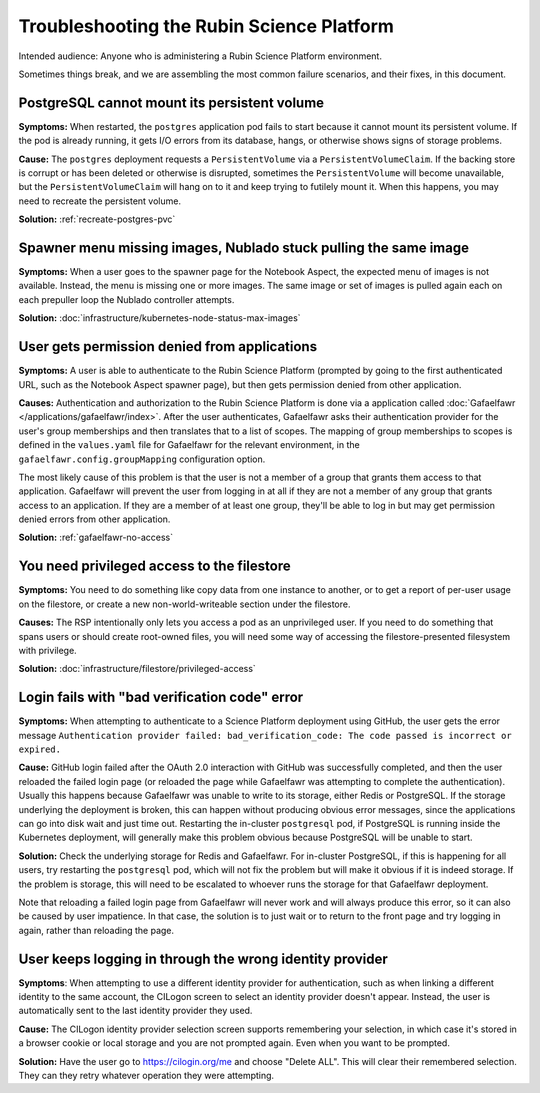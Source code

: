 ##########################################
Troubleshooting the Rubin Science Platform
##########################################

Intended audience: Anyone who is administering a Rubin Science Platform environment.

Sometimes things break, and we are assembling the most common failure scenarios, and their fixes, in this document.

PostgreSQL cannot mount its persistent volume
=============================================

**Symptoms:** When restarted, the ``postgres`` application pod fails to start because it cannot mount its persistent volume.
If the pod is already running, it gets I/O errors from its database, hangs, or otherwise shows signs of storage problems.

**Cause:** The ``postgres`` deployment requests a ``PersistentVolume`` via a ``PersistentVolumeClaim``.
If the backing store is corrupt or has been deleted or otherwise is disrupted, sometimes the ``PersistentVolume`` will become unavailable, but the ``PersistentVolumeClaim`` will hang on to it and keep trying to futilely mount it.
When this happens, you may need to recreate the persistent volume.

**Solution:** :ref:`recreate-postgres-pvc`

Spawner menu missing images, Nublado stuck pulling the same image
=================================================================

**Symptoms:** When a user goes to the spawner page for the Notebook Aspect, the expected menu of images is not available.
Instead, the menu is missing one or more images.
The same image or set of images is pulled again each on each prepuller loop the Nublado controller attempts.

**Solution:** :doc:`infrastructure/kubernetes-node-status-max-images`

User gets permission denied from applications
=============================================

**Symptoms:** A user is able to authenticate to the Rubin Science Platform (prompted by going to the first authenticated URL, such as the Notebook Aspect spawner page), but then gets permission denied from other application.

**Causes:** Authentication and authorization to the Rubin Science Platform is done via a application called :doc:`Gafaelfawr </applications/gafaelfawr/index>`.
After the user authenticates, Gafaelfawr asks their authentication provider for the user's group memberships and then translates that to a list of scopes.
The mapping of group memberships to scopes is defined in the ``values.yaml`` file for Gafaelfawr for the relevant environment, in the ``gafaelfawr.config.groupMapping`` configuration option.

The most likely cause of this problem is that the user is not a member of a group that grants them access to that application.
Gafaelfawr will prevent the user from logging in at all if they are not a member of any group that grants access to an application.
If they are a member of at least one group, they'll be able to log in but may get permission denied errors from other application.

**Solution:** :ref:`gafaelfawr-no-access`

You need privileged access to the filestore
===========================================

**Symptoms:** You need to do something like copy data from one instance to another, or to get a report of per-user usage on the filestore, or create a new non-world-writeable section under the filestore.

**Causes:** The RSP intentionally only lets you access a pod as an unprivileged user.
If you need to do something that spans users or should create root-owned files, you will need some way of accessing the filestore-presented filesystem with privilege.

**Solution:** :doc:`infrastructure/filestore/privileged-access`

Login fails with "bad verification code" error
==============================================

**Symptoms:** When attempting to authenticate to a Science Platform deployment using GitHub, the user gets the error message ``Authentication provider failed: bad_verification_code: The code passed is incorrect or expired.``

**Cause:** GitHub login failed after the OAuth 2.0 interaction with GitHub was successfully completed, and then the user reloaded the failed login page (or reloaded the page while Gafaelfawr was attempting to complete the authentication).
Usually this happens because Gafaelfawr was unable to write to its storage, either Redis or PostgreSQL.
If the storage underlying the deployment is broken, this can happen without producing obvious error messages, since the applications can go into disk wait and just time out.
Restarting the in-cluster ``postgresql`` pod, if PostgreSQL is running inside the Kubernetes deployment, will generally make this problem obvious because PostgreSQL will be unable to start.

**Solution:** Check the underlying storage for Redis and Gafaelfawr.
For in-cluster PostgreSQL, if this is happening for all users, try restarting the ``postgresql`` pod, which will not fix the problem but will make it obvious if it is indeed storage.
If the problem is storage, this will need to be escalated to whoever runs the storage for that Gafaelfawr deployment.

Note that reloading a failed login page from Gafaelfawr will never work and will always produce this error, so it can also be caused by user impatience.
In that case, the solution is to just wait or to return to the front page and try logging in again, rather than reloading the page.

User keeps logging in through the wrong identity provider
=========================================================

**Symptoms**: When attempting to use a different identity provider for authentication, such as when linking a different identity to the same account, the CILogon screen to select an identity provider doesn't appear.
Instead, the user is automatically sent to the last identity provider they used.

**Cause:** The CILogon identity provider selection screen supports remembering your selection, in which case it's stored in a browser cookie or local storage and you are not prompted again.
Even when you want to be prompted.

**Solution:** Have the user go to `https://cilogin.org/me <https://cilogon.org/me>`__ and choose "Delete ALL".
This will clear their remembered selection.
They can they retry whatever operation they were attempting.
